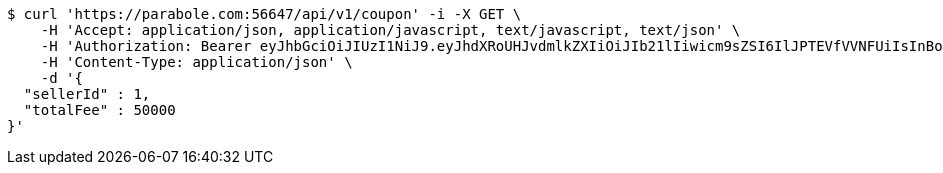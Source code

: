 [source,bash]
----
$ curl 'https://parabole.com:56647/api/v1/coupon' -i -X GET \
    -H 'Accept: application/json, application/javascript, text/javascript, text/json' \
    -H 'Authorization: Bearer eyJhbGciOiJIUzI1NiJ9.eyJhdXRoUHJvdmlkZXIiOiJIb21lIiwicm9sZSI6IlJPTEVfVVNFUiIsInBob25lIjoiMTExMSIsImltYWdlVXJsIjoiaHR0cHM6Ly9zc2wucHN0YXRpYy5uZXQvc3RhdGljL2NhZmUvY2FmZV9wYy9kZWZhdWx0L2NhZmVfcHJvZmlsZV83Ny5wbmciLCJuaWNrbmFtZSI6IjExMTExIiwidXNlcklkIjoxMSwiZW1haWwiOiIxMTExIiwidXNlcm5hbWUiOiIxMTExMSIsImlhdCI6MTY2ODI0OTIwNSwiZXhwIjoxNjY4MzM1NjA1fQ.EWl2qD84cSdEiQ26J6eVO_EYKSVJpnORWgELXKWP6Oo' \
    -H 'Content-Type: application/json' \
    -d '{
  "sellerId" : 1,
  "totalFee" : 50000
}'
----